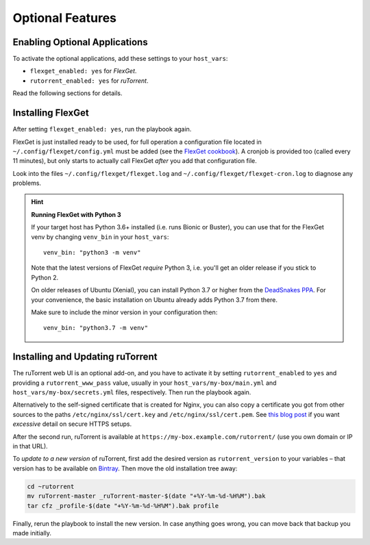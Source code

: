 Optional Features
=================

Enabling Optional Applications
------------------------------

To activate the optional applications, add these settings to your
``host_vars``:

-  ``flexget_enabled: yes`` for *FlexGet*.
-  ``rutorrent_enabled: yes`` for *ruTorrent*.

Read the following sections for details.


.. _flexget:

Installing FlexGet
------------------

After setting ``flexget_enabled: yes``, run the playbook again.

FlexGet is just installed ready to be used, for full operation a
configuration file located in ``~/.config/flexget/config.yml`` must be
added (see the `FlexGet cookbook`_). A cronjob is provided too (called
every 11 minutes), but only starts to actually call FlexGet *after* you
add that configuration file.

Look into the files
``~/.config/flexget/flexget.log`` and
``~/.config/flexget/flexget-cron.log`` to diagnose any problems.

.. hint:: **Running FlexGet with Python 3**

    If your target host has Python 3.6+ installed (i.e. runs Bionic or Buster),
    you can use that for the FlexGet venv by changing ``venv_bin``
    in your ``host_vars``::

        venv_bin: "python3 -m venv"

    Note that the latest versions of FlexGet *require* Python 3,
    i.e. you'll get an older release if you stick to Python 2.

    On older releases of Ubuntu (Xenial), you can install Python 3.7 or higher
    from the `DeadSnakes PPA`_. For your convenience, the basic installation on
    Ubuntu already adds Python 3.7 from there.

    Make sure to include the minor version in your configuration then::

        venv_bin: "python3.7 -m venv"

.. _FlexGet cookbook: http://flexget.com/wiki/Cookbook
.. _`DeadSnakes PPA`: https://launchpad.net/~deadsnakes/+archive/ubuntu/ppa


.. _rutorrent:

Installing and Updating ruTorrent
---------------------------------

The ruTorrent web UI is an optional add-on, and you have to activate it
by setting ``rutorrent_enabled`` to ``yes`` and providing a
``rutorrent_www_pass`` value, usually in your
``host_vars/my-box/main.yml`` and ``host_vars/my-box/secrets.yml``
files, respectively. Then run the playbook again.

Alternatively to the self-signed certificate that is created for Nginx,
you can also copy a certificate you got from other sources to the paths
``/etc/nginx/ssl/cert.key`` and ``/etc/nginx/ssl/cert.pem``.
See `this blog post`_ if you want *excessive* detail on secure HTTPS setups.

After the second run, ruTorrent is available at
``https://my-box.example.com/rutorrent/`` (use you own domain or IP in
that URL).

To *update to a new version* of ruTorrent, first add the desired version
as ``rutorrent_version`` to your variables – that version has to be
available on `Bintray`_. Then move the old installation tree away:

.. code-block:: shell

    cd ~rutorrent
    mv ruTorrent-master _ruTorrent-master-$(date "+%Y-%m-%d-%H%M").bak
    tar cfz _profile-$(date "+%Y-%m-%d-%H%M").bak profile

Finally, rerun the playbook to install the new version. In case anything
goes wrong, you can move back that backup you made initially.

.. _this blog post: https://raymii.org/s/tutorials/Strong_SSL_Security_On_nginx.html
.. _Bintray: https://bintray.com/novik65/generic/ruTorrent#files
